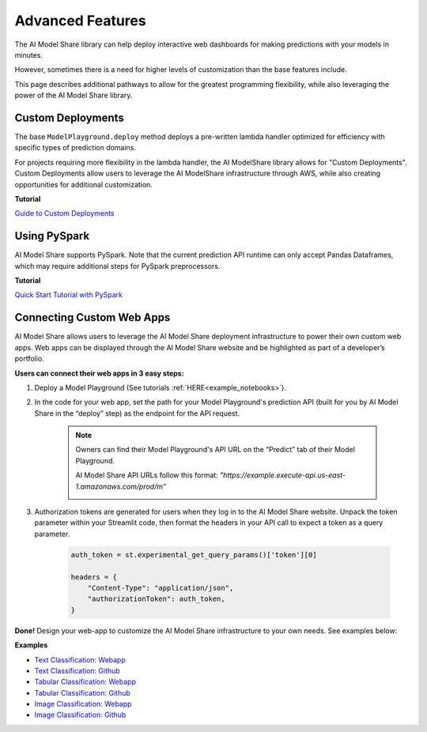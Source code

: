 .. _advanced_features: 

Advanced Features
#################

The AI Model Share library can help deploy interactive web dashboards for making predictions with your models in minutes. 

However, sometimes there is a need for higher levels of customization than the base features include. 

This page describes additional pathways to allow for the greatest programming flexibility, while also leveraging the power of the AI Model Share library. 

.. _custom_deployments:

Custom Deployments
******************

The base ``ModelPlayground.deploy`` method deploys a pre-written lambda handler optimized for efficiency with specific types of prediction domains. 

For projects requiring more flexibility in the lambda handler, the AI ModelShare library allows for "Custom Deployments". Custom Deployments allow users to leverage the AI ModelShare infrastructure through AWS, while also creating opportunities for additional customization. 

**Tutorial**

`Guide to Custom Deployments <https://www.modelshare.org/notebooks/notebook:365>`_

.. _PySpark:

Using PySpark
*************

AI Model Share supports PySpark. Note that the current prediction API runtime can only accept Pandas Dataframes, which may require additional steps for PySpark preprocessors. 


**Tutorial**

`Quick Start Tutorial with PySpark <https://www.modelshare.org/notebooks/notebook:366>`_
	

.. _webapps:

Connecting Custom Web Apps
**************************

AI Model Share allows users to leverage the AI Model Share deployment infrastructure to power their own custom web apps. Web apps can be displayed through the AI Model Share website and be highlighted as part of a developer’s portfolio.

**Users can connect their web apps in 3 easy steps:** 

#. Deploy a Model Playground (See tutorials :ref:`HERE<example_notebooks>`).

#. In the code for your web app, set the path for your Model Playground's prediction API (built for you by AI Model Share in the “deploy” step) as the endpoint for the API request. 

	.. note::

    		Owners can find their Model Playground's API URL on the “Predict” tab of their Model Playground.

		AI Model Share API URLs follow this format: *"https://example.execute-api.us-east-1.amazonaws.com/prod/m"*

		.. image:: images/predict_tab.png
	

#. Authorization tokens are generated for users when they log in to the AI Model Share website. Unpack the token parameter within your Streamlit code, then format the headers in your API call to expect a token as a query parameter.  

	.. code-block::

		auth_token = st.experimental_get_query_params()['token'][0]

		headers = {
	            "Content-Type": "application/json", 
	            "authorizationToken": auth_token,
	        }


**Done!** Design your web-app to customize the AI Model Share infrastructure to your own needs. See examples below: 

**Examples**

* `Text Classification: Webapp <https://share.streamlit.io/raudipra/streamlit-text-classification/main>`_
* `Text Classification: Github <https://github.com/raudipra/streamlit-text-classification>`_
* `Tabular Classification: Webapp <https://share.streamlit.io/raudipra/streamlit-tabular-classification/main>`_
* `Tabular Classification: Github <https://github.com/raudipra/streamlit-tabular-classification>`_
* `Image Classification: Webapp <https://share.streamlit.io/raudipra/streamlit-image-classification/main>`_
* `Image Classification: Github <https://github.com/raudipra/streamlit-image-classification>`_